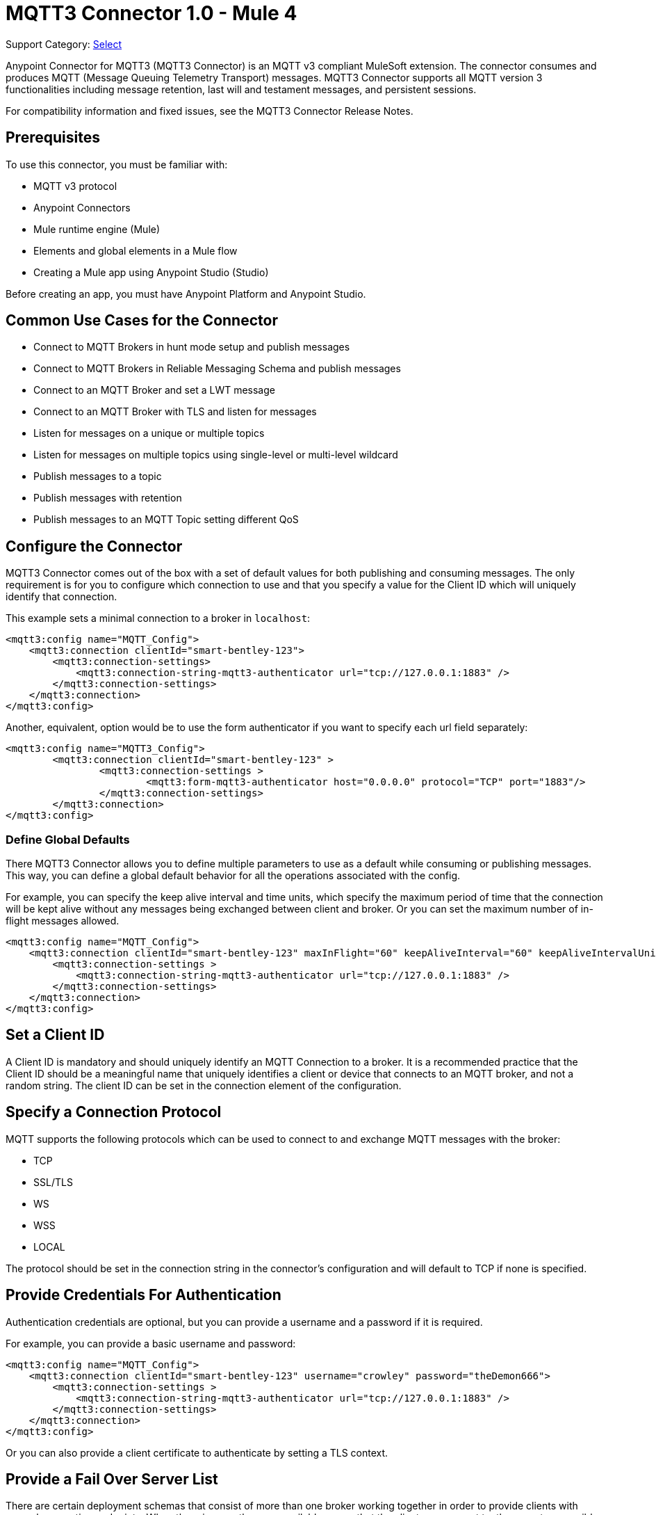 = MQTT3 Connector 1.0 - Mule 4


Support Category: https://www.mulesoft.com/legal/versioning-back-support-policy#anypoint-connectors[Select]

Anypoint Connector for MQTT3 (MQTT3 Connector) is an MQTT v3 compliant MuleSoft extension. The connector consumes and produces MQTT (Message Queuing Telemetry Transport) messages. MQTT3 Connector supports all MQTT version 3 functionalities including message retention, last will and testament messages, and persistent sessions.

For compatibility information and fixed issues, see the MQTT3 Connector Release Notes.

== Prerequisites

To use this connector, you must be familiar with:

* MQTT v3 protocol
* Anypoint Connectors
* Mule runtime engine (Mule)
* Elements and global elements in a Mule flow
* Creating a Mule app using Anypoint Studio (Studio)

Before creating an app, you must have Anypoint Platform and Anypoint Studio.

== Common Use Cases for the Connector

* Connect to MQTT Brokers in hunt mode setup and publish messages
* Connect to MQTT Brokers in Reliable Messaging Schema and publish messages
* Connect to an MQTT Broker and set a LWT message
* Connect to an MQTT Broker with TLS and listen for messages
* Listen for messages on a unique or multiple topics
* Listen for messages on multiple topics using single-level or multi-level wildcard
* Publish messages to a topic
* Publish messages with retention
* Publish messages to an MQTT Topic setting different QoS

[[configuration_settings]]
== Configure the Connector

MQTT3 Connector comes out of the box with a set of default values for both publishing and consuming messages.
The only requirement is for you to configure which connection to use and that you specify a value for the Client ID
which will uniquely identify that connection.

This example sets a minimal connection to a broker in `localhost`:

[source,example,linenums]
----
<mqtt3:config name="MQTT_Config">
    <mqtt3:connection clientId="smart-bentley-123">
        <mqtt3:connection-settings>
            <mqtt3:connection-string-mqtt3-authenticator url="tcp://127.0.0.1:1883" />
        </mqtt3:connection-settings>
    </mqtt3:connection>
</mqtt3:config>
----

Another, equivalent, option would be to use the form authenticator if you want to specify each url field separately:

[source,example,linenums]
----
<mqtt3:config name="MQTT3_Config">
	<mqtt3:connection clientId="smart-bentley-123" >
		<mqtt3:connection-settings >
			<mqtt3:form-mqtt3-authenticator host="0.0.0.0" protocol="TCP" port="1883"/>
		</mqtt3:connection-settings>
	</mqtt3:connection>
</mqtt3:config>
----

=== Define Global Defaults

There MQTT3 Connector allows you to define multiple parameters to use as a default while consuming or
publishing messages. This way, you can define a global default behavior for all the operations associated with the config.

For example, you can specify the keep alive interval and time units, which specify the maximum period of time that the
connection will be kept alive without any messages being exchanged between client and broker. Or you can set the maximum
number of in-flight messages allowed.

[source,example,linenums]
----
<mqtt3:config name="MQTT_Config">
    <mqtt3:connection clientId="smart-bentley-123" maxInFlight="60" keepAliveInterval="60" keepAliveIntervalUnit="SECONDS">
        <mqtt3:connection-settings >
            <mqtt3:connection-string-mqtt3-authenticator url="tcp://127.0.0.1:1883" />
        </mqtt3:connection-settings>
    </mqtt3:connection>
</mqtt3:config>
----


== Set a Client ID

A Client ID is mandatory and should uniquely identify an MQTT Connection to a broker. It is a recommended practice that
the Client ID should be a meaningful name that uniquely identifies a client or device that connects to an MQTT broker,
and not a random string. The client ID can be set in the connection element of the configuration.

== Specify a Connection Protocol

MQTT supports the following protocols which can be used to connect to and exchange MQTT messages with the broker:

* TCP
* SSL/TLS
* WS
* WSS
* LOCAL

The protocol should be set in the connection string in the connector's configuration and will default to TCP if none is specified.

== Provide Credentials For Authentication

Authentication credentials are optional, but you can provide a username and a password if it is required.

For example, you can provide a basic username and password:

[source,example,linenums]
----
<mqtt3:config name="MQTT_Config">
    <mqtt3:connection clientId="smart-bentley-123" username="crowley" password="theDemon666">
        <mqtt3:connection-settings >
            <mqtt3:connection-string-mqtt3-authenticator url="tcp://127.0.0.1:1883" />
        </mqtt3:connection-settings>
    </mqtt3:connection>
</mqtt3:config>
----

Or you can also provide a client certificate to authenticate by setting a TLS context.

== Provide a Fail Over Server List

There are certain deployment schemas that consist of more than one broker working together in order to
provide clients with several connection endpoints. When there is more than one available server that the client can
connect to, there are two possible scenarios. Either each mqtt server is operating separately or they might be working
together and sharing a state (cluster mode). Given these scenarios, we might want to specify how our mqtt client will
behave in the event of a reconnection.

By providing a fail over server list, the connector can iterate over it until a it has successfully established a
connection with one of the provided endpoints.

[source,example,linenums]
----
<mqtt3:config name="MQTT_FailOver_Config">
    <mqtt3:resilient-connection clientId="smart-bentley-123" >
        <mqtt3:fail-over-servers >
            <mqtt3:fail-over-url protocol="TCP" host="127.9.0.2" port="1883"/>
            <mqtt3:fail-over-url protocol="TCP" host="127.0.0.3" port="1884"/>
            <mqtt3:fail-over-url protocol="TCP" host="127.0.0.1" port="1885"/>
        </mqtt3:fail-over-servers>
    </mqtt3:resilient-connection>
</mqtt3:config>
----

== Specify Clean Session

Set the clean session flag to 'false' to indicate that the broker should remember the client next time it connects.
While the client is offline, all its subscriptions will be saved and qos 1 and 2 messages that the client would want
to receive will be saved too, until it reconnects. Some brokers support creating a cluster of MQTT brokers (the nodes share a state),
and setting the clean session flag to 'false' could be useful if the node the connector is talking to happens to go offline.
Then, the client could reconnect to a different node that will already know about subscriptions and deliver any messages
the connector might have missed while offline.

If clean session is set to 'true' (default), then when the connector disconnects, for whatever reason, all its subscriptions
will be dropped and it will have to re-subscribe upon reconnection, also all messages sent for it while offline
will be lost.

[source,example,linenums]
----
<mqtt3:config name="MQTT_Config">
    <mqtt3:connection clientId="smart-bentley-123" cleanSession="false">
        <mqtt3:connection-settings >
            <mqtt3:connection-string-mqtt3-authenticator url="tcp://127.0.0.1:1883" />
        </mqtt3:connection-settings>
    </mqtt3:connection>
</mqtt3:config>
----

== Enable File Persistence

Enabling file persistence, by setting enableFilePersistence flag to 'true', allows the mqtt client to persist its state
to a file which is used to store any outbound or inbound in-flight messages the client might have with QoS ≥ 1. In contrast,
if enableFilePersistence flag is set to 'false', the client state will only be saved in memory and in the event of a crash
the client will not be able to recover its state.

[source,example,linenums]
----
<mqtt3:config name="MQTT_Config">
    <mqtt3:connection clientId="smart-bentley-123" cleanSession="false" enableFilePersistence="true">
        <mqtt3:connection-settings >
            <mqtt3:connection-string-mqtt3-authenticator url="tcp://127.0.0.1:1883" />
        </mqtt3:connection-settings>
    </mqtt3:connection>
</mqtt3:config>
----
